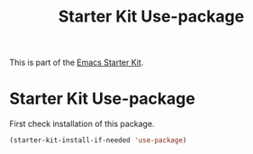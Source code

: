 #+TITLE: Starter Kit Use-package
#+OPTIONS: toc:nil num:nil ^:nil

This is part of the [[file:starter-kit.org][Emacs Starter Kit]].

* Starter Kit Use-package

  First check installation of this package.

  #+BEGIN_SRC emacs-lisp
    (starter-kit-install-if-needed 'use-package)
  #+END_SRC
